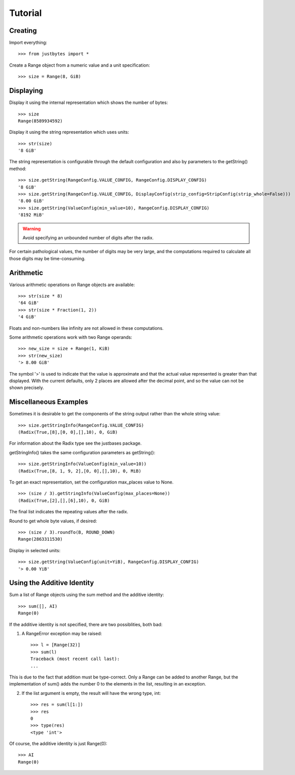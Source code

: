 Tutorial
========

Creating
---------------------
Import everything::

    >>> from justbytes import *

Create a Range object from a numeric value and a unit specification::

    >>> size = Range(8, GiB)

Displaying
----------
Display it using the internal representation which shows the number of bytes::

    >>> size
    Range(8589934592)

Display it using the string representation which uses units::

    >>> str(size)
    '8 GiB'

The string representation is configurable through the default configuration
and also by parameters to the getString() method::

    >>> size.getString(RangeConfig.VALUE_CONFIG, RangeConfig.DISPLAY_CONFIG)
    '8 GiB'
    >>> size.getString(RangeConfig.VALUE_CONFIG, DisplayConfig(strip_config=StripConfig(strip_whole=False))) 
    '8.00 GiB'
    >>> size.getString(ValueConfig(min_value=10), RangeConfig.DISPLAY_CONFIG)
    '8192 MiB'

.. warning:: Avoid specifying an unbounded number of digits after the radix.
For certain pathological values, the number of digits may be very large, and
the computations required to calculate all those digits may be time-consuming.

Arithmetic
----------
Various arithmetic operations on Range objects are available::

    >>> str(size * 8)
    '64 GiB'
    >>> str(size * Fraction(1, 2))
    '4 GiB'

Floats and non-numbers like infinity are not allowed in these computations.

Some arithmetic operations work with two Range operands::

    >>> new_size = size + Range(1, KiB)
    >>> str(new_size)
    '> 8.00 GiB'

The symbol '>' is used to indicate that the value is approximate and that the
actual value represented is greater than that displayed. With
the current defaults, only 2 places are allowed after the decimal point,
and so the value can not be shown precisely.

Miscellaneous Examples
----------------------
Sometimes it is desirable to get the components of the string output rather
than the whole string value::

    >>> size.getStringInfo(RangeConfig.VALUE_CONFIG)
    (Radix(True,[8],[0, 0],[],10), 0, GiB)

For information about the Radix type see the justbases package.

getStringInfo() takes the same configuration parameters as getString()::

    >>> size.getStringInfo(ValueConfig(min_value=10))
    (Radix(True,[8, 1, 9, 2],[0, 0],[],10), 0, MiB)

To get an exact representation, set the configuration max_places value to None. ::

    >>> (size / 3).getStringInfo(ValueConfig(max_places=None))
    (Radix(True,[2],[],[6],10), 0, GiB)

The final list indicates the repeating values after the radix.

Round to get whole byte values, if desired::

    >>> (size / 3).roundTo(B, ROUND_DOWN)
    Range(2863311530)

Display in selected units::

    >>> size.getString(ValueConfig(unit=YiB), RangeConfig.DISPLAY_CONFIG)
    '> 0.00 YiB'


Using the Additive Identity
---------------------------

Sum a list of Range objects using the sum method and the additive identity::

    >>> sum([], AI)
    Range(0)

If the additive identity is not specified, there are two possiblities, both
bad:

1. A RangeError exception may be raised::

    >>> l = [Range(32)]
    >>> sum(l)
    Traceback (most recent call last):
    ...

This is due to the fact that addition must be type-correct. Only a Range can be
added to another Range, but the implementation of sum() adds the number 0 to
the elements in the list, resulting in an exception.

2. If the list argument is empty, the result will have the wrong type, int::

    >>> res = sum(l[1:])
    >>> res
    0
    >>> type(res)
    <type 'int'>

Of course, the additive identity is just Range(0)::

    >>> AI
    Range(0)
